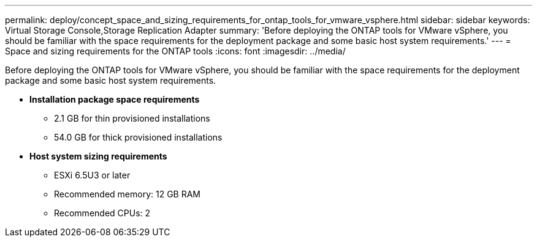 ---
permalink: deploy/concept_space_and_sizing_requirements_for_ontap_tools_for_vmware_vsphere.html
sidebar: sidebar
keywords: Virtual Storage Console,Storage Replication Adapter
summary: 'Before deploying the ONTAP tools for VMware vSphere, you should be familiar with the space requirements for the deployment package and some basic host system requirements.'
---
= Space and sizing requirements for the ONTAP tools
:icons: font
:imagesdir: ../media/

[.lead]
Before deploying the ONTAP tools for VMware vSphere, you should be familiar with the space requirements for the deployment package and some basic host system requirements.

* *Installation package space requirements*
 ** 2.1 GB for thin provisioned installations
 ** 54.0 GB for thick provisioned installations
* *Host system sizing requirements*
 ** ESXi 6.5U3 or later
 ** Recommended memory: 12 GB RAM
 ** Recommended CPUs: 2
